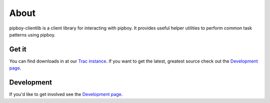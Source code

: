 About
=====

pipboy-clientlib is a client library for interacting with pipboy.  It
provides useful helper utilities to perform common task patterns using pipboy.

Get it
------
You can find downloads in at our `Trac instance <https://engineering.redhat.com/trac/GIT-RE/wiki/pipboy-clientlib>`_. If you want to get the latest, greatest source check out the `Development page <development.html>`_.

Development
-----------
If you'd like to get involved see the `Development page <development.html>`_.
